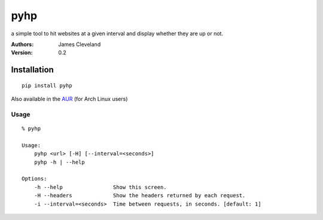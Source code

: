 ====
pyhp
====

a simple tool to hit websites at a given interval and display whether they are up or not.

:Authors:
    James Cleveland

:Version: 0.2


Installation
============

::

    pip install pyhp


Also available in the AUR_ (for Arch Linux users)

.. _AUR: http://aur.archlinux.org/packages.php?ID=60537

Usage
-----

::

    % pyhp

    Usage:
        pyhp <url> [-H] [--interval=<seconds>]
        pyhp -h | --help

    Options:
        -h --help                Show this screen.
        -H --headers             Show the headers returned by each request.
        -i --interval=<seconds>  Time between requests, in seconds. [default: 1]
